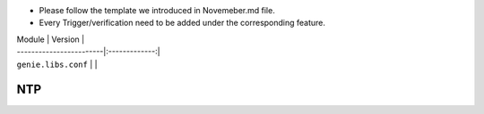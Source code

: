 * Please follow the template we introduced in Novemeber.md file.
* Every Trigger/verification need to be added under the corresponding feature.

| Module                  | Version       |
| ------------------------|:-------------:|
| ``genie.libs.conf``     |               |

--------------------------------------------------------------------------------
                                NTP
--------------------------------------------------------------------------------

